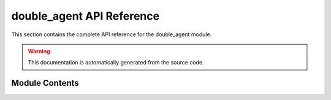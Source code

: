 double_agent API Reference
=======================

This section contains the complete API reference for the double_agent module.

.. warning::
   This documentation is automatically generated from the source code.

Module Contents
-------------

.. autosummary::
   :toctree: _autosummary
   :recursive:

   double_agent 